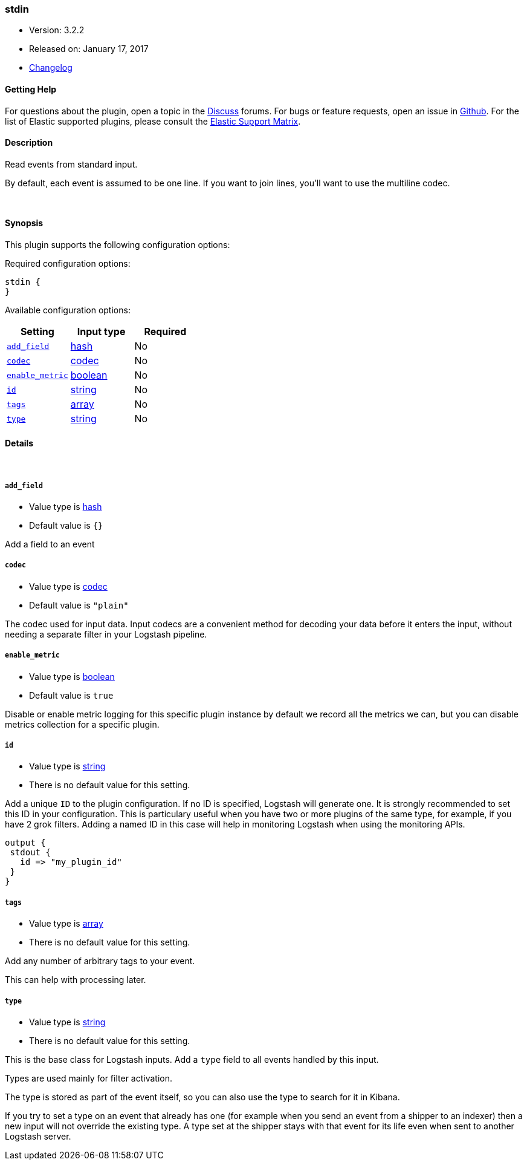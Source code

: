 [[plugins-inputs-stdin]]
=== stdin

* Version: 3.2.2
* Released on: January 17, 2017
* https://github.com/logstash-plugins/logstash-input-stdin/blob/master/CHANGELOG.md#322[Changelog]



==== Getting Help

For questions about the plugin, open a topic in the http://discuss.elastic.co[Discuss] forums. For bugs or feature requests, open an issue in https://github.com/elastic/logstash[Github].
For the list of Elastic supported plugins, please consult the https://www.elastic.co/support/matrix#show_logstash_plugins[Elastic Support Matrix].

==== Description

Read events from standard input.

By default, each event is assumed to be one line. If you
want to join lines, you'll want to use the multiline codec.

&nbsp;

==== Synopsis

This plugin supports the following configuration options:

Required configuration options:

[source,json]
--------------------------
stdin {
}
--------------------------



Available configuration options:

[cols="<,<,<",options="header",]
|=======================================================================
|Setting |Input type|Required
| <<plugins-inputs-stdin-add_field>> |<<hash,hash>>|No
| <<plugins-inputs-stdin-codec>> |<<codec,codec>>|No
| <<plugins-inputs-stdin-enable_metric>> |<<boolean,boolean>>|No
| <<plugins-inputs-stdin-id>> |<<string,string>>|No
| <<plugins-inputs-stdin-tags>> |<<array,array>>|No
| <<plugins-inputs-stdin-type>> |<<string,string>>|No
|=======================================================================


==== Details

&nbsp;

[[plugins-inputs-stdin-add_field]]
===== `add_field` 

  * Value type is <<hash,hash>>
  * Default value is `{}`

Add a field to an event

[[plugins-inputs-stdin-codec]]
===== `codec` 

  * Value type is <<codec,codec>>
  * Default value is `"plain"`

The codec used for input data. Input codecs are a convenient method for decoding your data before it enters the input, without needing a separate filter in your Logstash pipeline.

[[plugins-inputs-stdin-enable_metric]]
===== `enable_metric` 

  * Value type is <<boolean,boolean>>
  * Default value is `true`

Disable or enable metric logging for this specific plugin instance
by default we record all the metrics we can, but you can disable metrics collection
for a specific plugin.

[[plugins-inputs-stdin-id]]
===== `id` 

  * Value type is <<string,string>>
  * There is no default value for this setting.

Add a unique `ID` to the plugin configuration. If no ID is specified, Logstash will generate one. 
It is strongly recommended to set this ID in your configuration. This is particulary useful 
when you have two or more plugins of the same type, for example, if you have 2 grok filters. 
Adding a named ID in this case will help in monitoring Logstash when using the monitoring APIs.

[source,ruby]
---------------------------------------------------------------------------------------------------
output {
 stdout {
   id => "my_plugin_id"
 }
}
---------------------------------------------------------------------------------------------------


[[plugins-inputs-stdin-tags]]
===== `tags` 

  * Value type is <<array,array>>
  * There is no default value for this setting.

Add any number of arbitrary tags to your event.

This can help with processing later.

[[plugins-inputs-stdin-type]]
===== `type` 

  * Value type is <<string,string>>
  * There is no default value for this setting.

This is the base class for Logstash inputs.
Add a `type` field to all events handled by this input.

Types are used mainly for filter activation.

The type is stored as part of the event itself, so you can
also use the type to search for it in Kibana.

If you try to set a type on an event that already has one (for
example when you send an event from a shipper to an indexer) then
a new input will not override the existing type. A type set at
the shipper stays with that event for its life even
when sent to another Logstash server.


